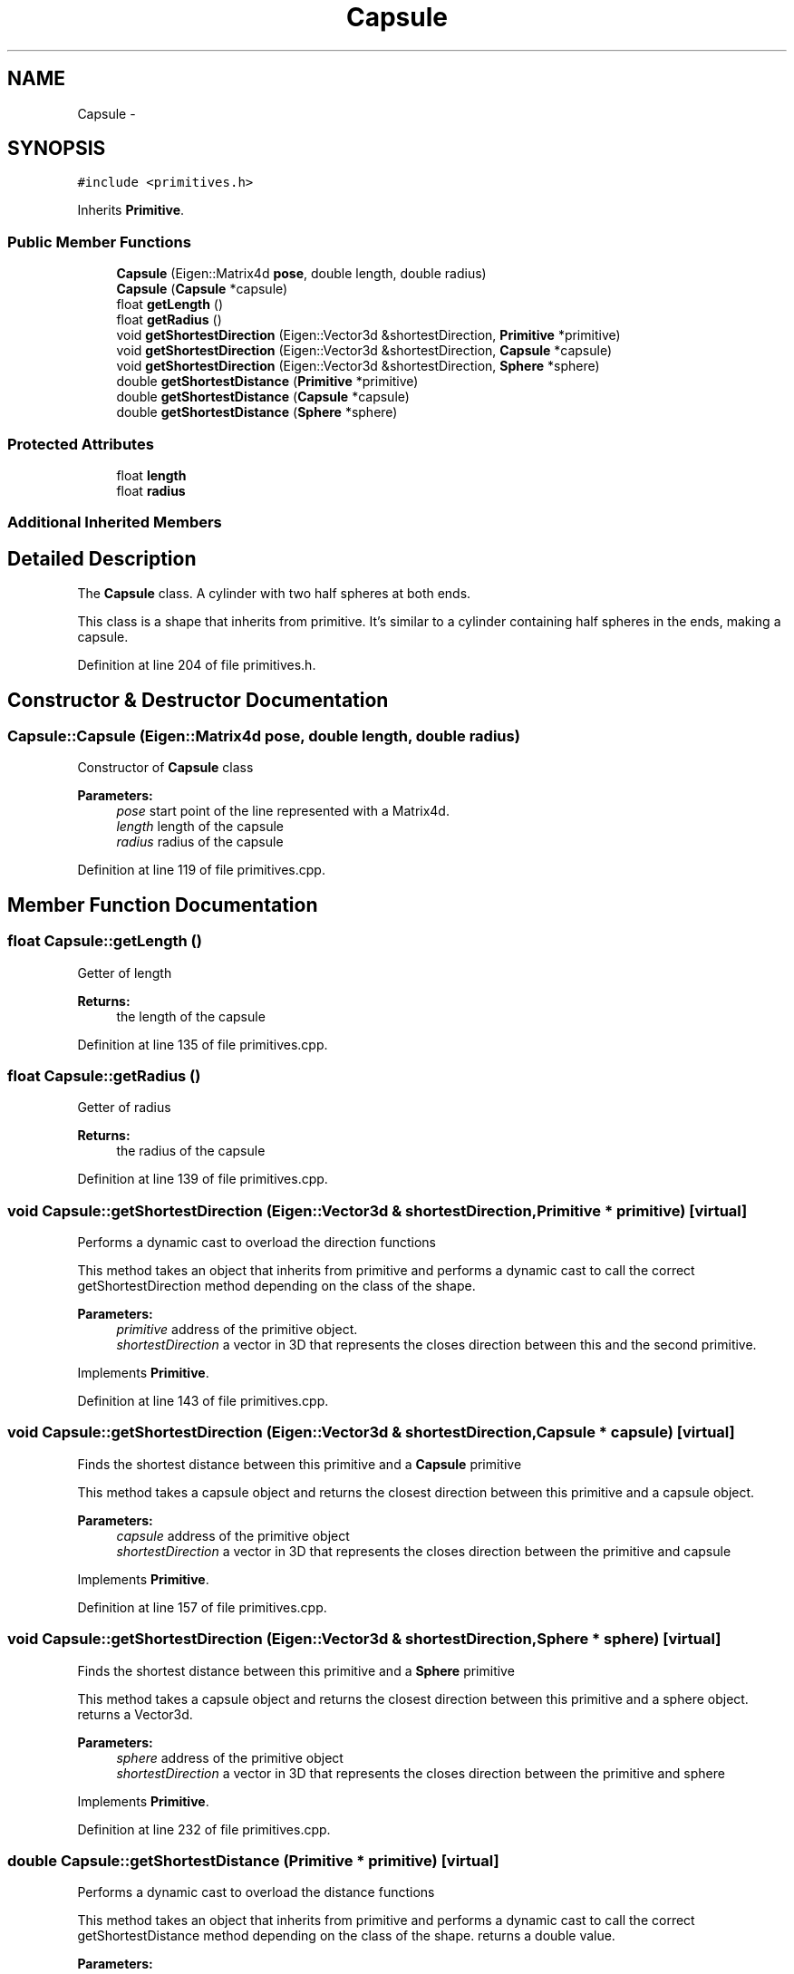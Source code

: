 .TH "Capsule" 3 "Wed Jun 24 2020" "Collision monitoring for robotic manipulators" \" -*- nroff -*-
.ad l
.nh
.SH NAME
Capsule \- 
.SH SYNOPSIS
.br
.PP
.PP
\fC#include <primitives\&.h>\fP
.PP
Inherits \fBPrimitive\fP\&.
.SS "Public Member Functions"

.in +1c
.ti -1c
.RI "\fBCapsule\fP (Eigen::Matrix4d \fBpose\fP, double length, double radius)"
.br
.ti -1c
.RI "\fBCapsule\fP (\fBCapsule\fP *capsule)"
.br
.ti -1c
.RI "float \fBgetLength\fP ()"
.br
.ti -1c
.RI "float \fBgetRadius\fP ()"
.br
.ti -1c
.RI "void \fBgetShortestDirection\fP (Eigen::Vector3d &shortestDirection, \fBPrimitive\fP *primitive)"
.br
.ti -1c
.RI "void \fBgetShortestDirection\fP (Eigen::Vector3d &shortestDirection, \fBCapsule\fP *capsule)"
.br
.ti -1c
.RI "void \fBgetShortestDirection\fP (Eigen::Vector3d &shortestDirection, \fBSphere\fP *sphere)"
.br
.ti -1c
.RI "double \fBgetShortestDistance\fP (\fBPrimitive\fP *primitive)"
.br
.ti -1c
.RI "double \fBgetShortestDistance\fP (\fBCapsule\fP *capsule)"
.br
.ti -1c
.RI "double \fBgetShortestDistance\fP (\fBSphere\fP *sphere)"
.br
.in -1c
.SS "Protected Attributes"

.in +1c
.ti -1c
.RI "float \fBlength\fP"
.br
.ti -1c
.RI "float \fBradius\fP"
.br
.in -1c
.SS "Additional Inherited Members"
.SH "Detailed Description"
.PP 
The \fBCapsule\fP class\&. A cylinder with two half spheres at both ends\&.
.PP
This class is a shape that inherits from primitive\&. It's similar to a cylinder containing half spheres in the ends, making a capsule\&. 
.PP
Definition at line 204 of file primitives\&.h\&.
.SH "Constructor & Destructor Documentation"
.PP 
.SS "Capsule::Capsule (Eigen::Matrix4d pose, double length, double radius)"
Constructor of \fBCapsule\fP class
.PP
\fBParameters:\fP
.RS 4
\fIpose\fP start point of the line represented with a Matrix4d\&. 
.br
\fIlength\fP length of the capsule 
.br
\fIradius\fP radius of the capsule 
.RE
.PP

.PP
Definition at line 119 of file primitives\&.cpp\&.
.SH "Member Function Documentation"
.PP 
.SS "float Capsule::getLength ()"
Getter of length
.PP
\fBReturns:\fP
.RS 4
the length of the capsule 
.RE
.PP

.PP
Definition at line 135 of file primitives\&.cpp\&.
.SS "float Capsule::getRadius ()"
Getter of radius
.PP
\fBReturns:\fP
.RS 4
the radius of the capsule 
.RE
.PP

.PP
Definition at line 139 of file primitives\&.cpp\&.
.SS "void Capsule::getShortestDirection (Eigen::Vector3d & shortestDirection, \fBPrimitive\fP * primitive)\fC [virtual]\fP"
Performs a dynamic cast to overload the direction functions
.PP
This method takes an object that inherits from primitive and performs a dynamic cast to call the correct getShortestDirection method depending on the class of the shape\&.
.PP
\fBParameters:\fP
.RS 4
\fIprimitive\fP address of the primitive object\&. 
.br
\fIshortestDirection\fP a vector in 3D that represents the closes direction between this and the second primitive\&. 
.RE
.PP

.PP
Implements \fBPrimitive\fP\&.
.PP
Definition at line 143 of file primitives\&.cpp\&.
.SS "void Capsule::getShortestDirection (Eigen::Vector3d & shortestDirection, \fBCapsule\fP * capsule)\fC [virtual]\fP"
Finds the shortest distance between this primitive and a \fBCapsule\fP primitive
.PP
This method takes a capsule object and returns the closest direction between this primitive and a capsule object\&.
.PP
\fBParameters:\fP
.RS 4
\fIcapsule\fP address of the primitive object 
.br
\fIshortestDirection\fP a vector in 3D that represents the closes direction between the primitive and capsule 
.RE
.PP

.PP
Implements \fBPrimitive\fP\&.
.PP
Definition at line 157 of file primitives\&.cpp\&.
.SS "void Capsule::getShortestDirection (Eigen::Vector3d & shortestDirection, \fBSphere\fP * sphere)\fC [virtual]\fP"
Finds the shortest distance between this primitive and a \fBSphere\fP primitive
.PP
This method takes a capsule object and returns the closest direction between this primitive and a sphere object\&. returns a Vector3d\&.
.PP
\fBParameters:\fP
.RS 4
\fIsphere\fP address of the primitive object 
.br
\fIshortestDirection\fP a vector in 3D that represents the closes direction between the primitive and sphere 
.RE
.PP

.PP
Implements \fBPrimitive\fP\&.
.PP
Definition at line 232 of file primitives\&.cpp\&.
.SS "double Capsule::getShortestDistance (\fBPrimitive\fP * primitive)\fC [virtual]\fP"
Performs a dynamic cast to overload the distance functions
.PP
This method takes an object that inherits from primitive and performs a dynamic cast to call the correct getShortestDistance method depending on the class of the shape\&. returns a double value\&.
.PP
\fBParameters:\fP
.RS 4
\fIprimitive\fP address of the primitive object\&. 
.RE
.PP
\fBReturns:\fP
.RS 4
the closest distance between this and the second primitive\&. 
.RE
.PP

.PP
Implements \fBPrimitive\fP\&.
.PP
Definition at line 248 of file primitives\&.cpp\&.
.SS "double Capsule::getShortestDistance (\fBCapsule\fP * capsule)\fC [virtual]\fP"
Finds the shortest distance between this primitive and a \fBCapsule\fP primitive
.PP
This method takes a capsule object and returns the closest distance between this primitive and a capsule object\&. returns a double value\&.
.PP
\fBParameters:\fP
.RS 4
\fIcapsule\fP address of the primitive object 
.RE
.PP
\fBReturns:\fP
.RS 4
the closest distance between the primitive and capsule 
.RE
.PP

.PP
Implements \fBPrimitive\fP\&.
.PP
Definition at line 262 of file primitives\&.cpp\&.
.SS "double Capsule::getShortestDistance (\fBSphere\fP * sphere)\fC [virtual]\fP"
Finds the shortest distance between this primitive and a \fBSphere\fP primitive
.PP
This method takes a capsule object and returns the closest distance between this primitive and a sphere object\&. returns a double value\&.
.PP
\fBParameters:\fP
.RS 4
\fIsphere\fP address of the primitive object 
.RE
.PP
\fBReturns:\fP
.RS 4
the closest distance between the primitive and sphere 
.RE
.PP

.PP
Implements \fBPrimitive\fP\&.
.PP
Definition at line 272 of file primitives\&.cpp\&.

.SH "Author"
.PP 
Generated automatically by Doxygen for Collision monitoring for robotic manipulators from the source code\&.
